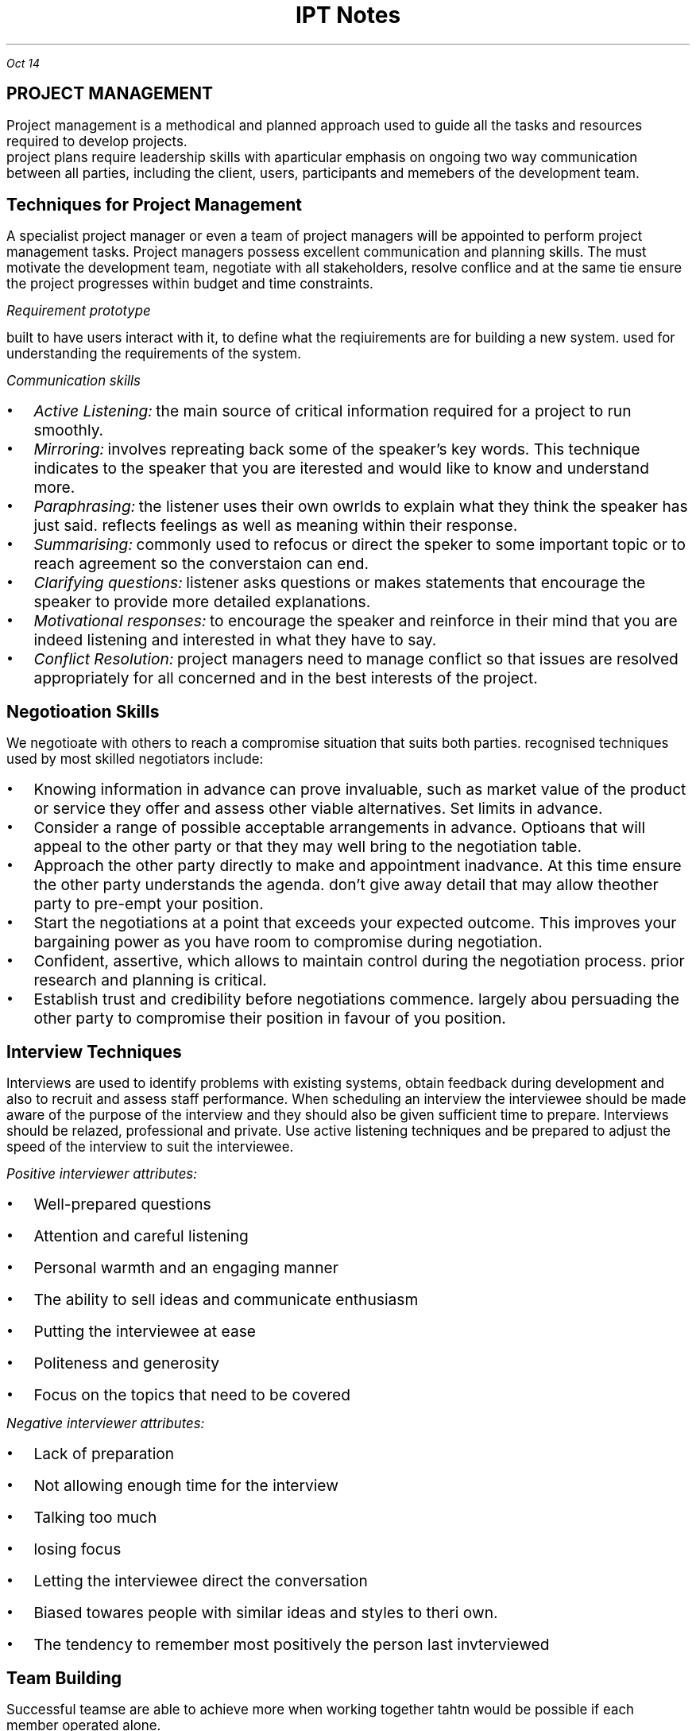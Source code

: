 .TL
\s+5IPT Notes
.PP
.I "Oct 14"
.SH
\s+5PROJECT MANAGEMENT
.LP
.ps +2
Project management is a methodical and planned approach used to guide all the tasks and resources required to develop projects.
 project plans require leadership skills with aparticular emphasis on ongoing two way communication between all parties, including the client, users, participants and memebers of the development team.
.PSPIC -L proj_triangle.ps
.SH
\s+3Techniques for Project Management
.LP
.ps +2
A specialist project manager or even a team of project managers will be appointed to perform project management tasks.
Project managers possess excellent communication and planning skills. The must motivate the development team, negotiate with all stakeholders, resolve conflice and at the same tie ensure the project progresses within budget and time constraints.

.I "Requirement prototype"

built to have users interact with it, to define what the reqiuirements are for building a new system. used for understanding the requirements of the system.

.I "Communication skills"
.IP \[bu] 2
.ps +2
.I "Active Listening:" 
the main source of critical information required for a project to run smoothly.

.IP \[bu]
.ps +2
.I "Mirroring:"
involves repreating back some of the speaker's key words. This technique indicates to the speaker that you are iterested and would like to know and understand more.

.IP \[bu]
.ps +2
.I "Paraphrasing:"
the listener uses their own owrlds to explain what they think the speaker has just said. reflects feelings as well as meaning within their response. 

.IP \[bu]
.ps +2
.I "Summarising:"
commonly used to refocus or direct the speker to some important topic or to reach agreement so the converstaion can end.

.IP \[bu]
.ps +2
.I "Clarifying questions:"
listener asks questions or makes statements that encourage the speaker to provide more detailed explanations.

.IP \[bu]
.ps +2
.I "Motivational responses:"
to encourage the speaker and reinforce in their mind that you are indeed listening and interested in what they have to say.

.IP \[bu]
.ps +2
.I "Conflict Resolution:"
project managers need to manage conflict so that issues are resolved appropriately for all concerned and in the best interests of the project.

.SH
\s+3Negotioation Skills
.LP
.ps +2
We negotioate with others to reach a compromise situation that suits both parties. recognised techniques used by most skilled negotiators include:

.IP \[bu] 2
.ps +2
Knowing information in advance can prove invaluable, such as market value of the product or service they offer and assess other viable alternatives. Set limits in advance.

.IP \[bu]
.ps +2
Consider a range of possible acceptable arrangements in advance. Optioans that will appeal to the other party or that they may well bring to the negotiation table.

.IP \[bu]
.ps +2
Approach the other party directly to make and appointment inadvance. At this time ensure the other party understands the agenda. don't give away detail that may allow theother party to pre-empt your position.

.IP \[bu]
.ps +2
Start the negotiations at a point that exceeds your expected outcome. This improves your bargaining power as you have room to compromise during negotiation.

.IP \[bu]
.ps +2
Confident, assertive, which allows to maintain control during the negotiation process. prior research and planning is critical.

.IP \[bu]
.ps +2
Establish trust and credibility before negotiations commence. largely abou persuading the other party to compromise their position in favour of you position.

.SH
\s+3Interview Techniques
.LP
.ps +2
Interviews are used to identify problems with existing systems, obtain feedback during development and also to recruit and assess staff performance. 
When scheduling an interview the interviewee should be made aware of the purpose of the interview and they should also be given sufficient time to prepare. Interviews should be relazed, professional and private. Use active listening techniques and be prepared to adjust the speed of the interview to suit the interviewee.

.I "Positive interviewer attributes:"
.IP \[bu] 2
.ps +2
Well-prepared questions
.IP \[bu]
.ps +2
Attention and careful listening
.IP \[bu]
.ps +2
Personal warmth and an engaging manner
.IP \[bu]
.ps +2
The ability to sell ideas and communicate enthusiasm
.IP \[bu]
.ps +2
Putting the interviewee at ease
.IP \[bu]
.ps +2
Politeness and generosity
.IP \[bu]
.ps +2
Focus on the topics that need to be covered

.LP 
.ps +2
.I "Negative interviewer attributes:"
.IP \[bu] 2
.ps +2
Lack of preparation
.IP \[bu]
.ps +2
Not allowing enough time for the interview
.IP \[bu]
.ps +2
Talking too much
.IP \[bu]
.ps +2
losing focus
.IP \[bu]
.ps +2
Letting the interviewee direct the conversation
.IP \[bu]
.ps +2
Biased towares people with similar ideas and styles to theri own.
.IP \[bu]
.ps +2
The tendency to remember most positively the person last invterviewed

.SH
\s+3Team Building
.LP
.ps +2
Successful teamse are able to achieve more when working together tahtn would be possible if each member operated alone.

.LP
.ps +2
.I "Advantages of groups that function as a team"
 Groups that function as a team are more productive and the systems they develop are of higher quality. The different skills, experiences, attitudes and behaviours of individuals complement each other rather than causing conflict. There is less conflict within a collaborative team environment and responsibility for task completion is shared.{???how}

.LP
.ps +2
.I "Consequences for groups that fail to function as a team"
 Groups that fail to function as teams can result in financial loss, employment loss and missed opportunities. lowers productivity and profit levels. the company will have difficulty attracting clients, and staff will need to be retrenched. When real teamwork is not occurring each individual's skills will stagnate. Poor performance of a team reflects poorly on each of its members.

.SH
\s+3Team Building Skills and Techniques
.LP
.ps +2
To build strong and productive teams requires an understanding of how teams form and develop and also the composition of successful teams. 

.IP \[bu] 2
.ps +2
.B "Forming:"
when team members are getting to know each other. people try to establish what role they play.

.IP \[bu]
.ps +2
.B "Storming:"
People are beginning to feel comfortable with each other. question issues and fight for position.

.IP \[bu]
.ps +2
.B "Norming:"
Team members now recognise their differences. team start wto work together. Personal differences have been resolved and emotions are more stable. 

.IP \[bu]
.ps +2
.B "Performing:"
the team is now operating as an affective productive unit. able to solve problems easily and even prevent problems arising in the first place. largely regulate and manage themselves.

.LP
.ps +2
.I "The Belbin model"
 The main objective is to construct a team containing a balance of complimentary yet different behavioural and personality types.
e-Interplace is a software application for automating much of the analysis required to use the model. It is able to produce a variety of reports that comment on individuals and also on the compatibility and dteailed characteristics of different eam combinations. In genreal a productive team should include members that include all nine team roles in roughly equal proportions.

.SH
\s+3Conflict Resolution
.LP
.ps +2
Common areas where conflict occurs:
.IP \[bu] 2
.ps +2
Allocating limited resources to development tasks
.IP \[bu]
.ps +2
Different goals of team members.
.IP \[bu]
.ps +2
Scheduling of tasks
.IP \[bu]
.ps +2
Personal differences
.IP \[bu]
.ps +2
work/life conflict
.LP
.ps +2

To resolve conflict requires a decision that is accepted by each of the conflicting parties. The overriding airm of conflict resolution is for all parties to participate, understand and then accept the final outcome.

.IP \[bu] 2
.ps +2
Attack the problem not the person. Understand people's point of view

.IP \[bu]
.ps +2
Brainstroming where each person expresses ideas as they come to mind

.IP \[bu]
.ps +2
Mediation involves the conflicting parties express their thoughts and ideas to a thrid party who is then able to steer the resolution process, ensuring it remains focused on the problem and its resolution

.IP \[bu]
.ps +2
Group problem solving requires a setting where all involved are on an equal footing and are encouraged to contribute equally.

.SH
\s+3 Project Management Tools
.LP
.ps +2
Used to document and communicate:

.IP \[bu] 2
.ps +2
what each task is
.IP \[bu]
.ps +2
who completes each task
.IP \[bu]
.ps +2
when each is to be completed
.IP \[bu]
.ps +2
how much time is available 
.IP \[bu]
.ps +2
how much money is available

.B "Gantt charts"

horizontal bar chart that is used to graphically schedule and track idividual tasks within a project. Horixontal bars of varying lengths show the sequence, timing and length of each task.

.B "Journals & Diaries"

tools for recording the day to day progress and detail of completed tasks.
.LP
.ps +2
Diaries are an organisatiional tool and a memory aid. roject manager records when meetings will occur and team members record appointments that will take them our of the office.

.B "Funding management plan"

aims to ensure the project is developed within budget. requires that each development task be allocated sufficient funds at the correct time and are spent wisely. Funding managemnet plans shoud specify:
.IP \[bu] 2
.ps +2
how funds will be allocated (will funds be released before task, progressively, or after?)
.IP \[bu]
.ps +2

.IP \[bu]
.ps +2
<?>
.IP \[bu]
.ps +2
<?>


.bp
.SH
\s+5MULTIMEDIA SYSTEMS

.LP
.ps +2
Multimedia systems combine different tyeps of media into interactive information systems. It is teh integration of various media into a single presentation. Information is more effectively conveyed when different media are combined. Allows users to explore the content in any order and at their own pace due to interactive nature.

Multimedia systems are used to educate, train entertain or enchance the provision of information.

.SH
\s+3Characteristics of Media Types

.LP
.ps +2
.BI "Text and Numbers"
 In many systems most of the information is presented as text and the images, sound, video etc are used to reinforce the textual information.
The two most commonly used methods for digitally representing text are systems based on ASCII and EBCDIC. Standard ASCII represents the enlish language characters using decimal numbers in the range 0 to 127. Unicode systems extend the ASCII character set to include characters from other languages as well as various other special characters.

The number media type is used to represent integers, decimals, currency, Boolean and dates/times. Unlike any other media type, numbers have magnitude 
.I "eg 10 > 1"

Both text and numbers are displayed as images using fonts.
 Outline fonst such as TrueType describe characters using mathematical descriptions of the lines and curves within each character. (with  bezier curves)
 Raster fonts store a bitmap of each character
Storke fonts use 

Run Length Encoding (RLE) looks for repeating patterns within the binary data. Rather thatn including the same bit patterns multiple times the patter is inculded once together with the number of times it occurs 

Huffman compression looks for the most commonly occurrinng bit patterns within the data and replaces these with shorter symbols. 

.BI "Hyperlinks"
.LP
.ps +2
Hypertext is a term used to describe bodies of text that are linked in a non-sequential manner.
The user clicks on a hyperlink and is taken to some related content. This new content may also contain hyperlinks to further content. This organistaion alows users to freely explore areas of interest with ease.
.IP \[bu] 2
.ps +2
all HTML documents are stored as text file.
.IP \[bu]
.ps +2
Pairs of tages are used to specify hyperlinks and other instructions. 
.IP \[bu]
.ps +2
Tags are tehmselves strings of text, they have no meaning until they are analysed and acted upon by software such as web browsores
.IP \[bu]
.ps +2
In HTML, tags are specified using angled brackets.
.IP \[bu]
.ps +2
Web browsers etc understand the meaning of each HTML tag

.PP
.ps +2
.I "Nov 03"

.BI "Audio"

used to represent sounds. Sounds are transmitted throgh the air as compression waves. Our ear is able to detect thes waves and our brain transforms then into what we recongnise as sound. File formats include mp3, wav, wma 

All waves have two essential components: frequency and amplitude. Frequency is  the number of times per second that a complete wavelength occurs. (measured in hertz)

Amplitude determines the volume or level of the sound (measured in decibels).

there are two ways to represent sound in binary.
.IP \[bu] 2
.ps +2
sample the sound at precise intervals of time
.IP \[bu]
.ps +2
describe the sound in terms of the properties of each individual note.

.I "Sampled Audio"
the instantaneous amplitude of the signal is recorded at precise time intervals. This results in a large number of points that can be joined to approximate the shape of the original sound wave. the two parameters that affect the accuracy and quality of audio samples are the number of sampes per second and the number of bits used to represend each of these samples. 

stereo music stored on compact disks contains 44100 samples per second for both left and right channels and each sample is 16 bits long

.EQ
300 times 44100 times 16 times 2
.EN
.ps +2

The Moving Picture Expert Group (MPEG) sets standards for compression of both video and audio. 

mp3 (MPEG audio layer 3) files contain compressed sampled audio such that file sizes are reduced by a factor between 10 and 14, therefore a 50MB file from a CD will compress to an mp3 file of less than 5MB. is lossy compression. uses complex techniques based on the perceived sound heard by the human ear. the resulting file is then compressed further using lossless compression.

.I "Individual Notes"

The vertical position of each note on a music score determines its pitch and the symbol used determiunes its duration.Notes vertically above and below each otherare played together. Time is indicated horizontally from left to right.

In binary each note is represented in terms of its pitch and duration. Particular instruments can be specified to play each series of notes. Most common storage format is MIDI (Musical Instruments Digital Interface)

.BI "Images"

used to represent data that will be displayed as visual information. All inforemation displayed on monitors and printed as hardcopy is ultimately represented as images. text and numbers are organised into image data only in preperation for display. There are two different techniques for representig images: bitmap and vector.

.I "Bitmap"

file formats: JPEG, GIF, PNG, BMP

Bitmap images represent each elemnt or dot in the picture separately. These dots or pixles can each b ea different colour and each colour is represennted as a binary number. Most colour images can have up to 16 million different colours, where each pixel is represented using 24 bits.

.I "Vector"

file formats: SVG, WMF, EMF

Vector images represent each portion of the image mathematica,ly, much like outline fonts. The stored data used to generate the image is mathematical description of each shape that makes up the final image.

SVG fiels are actually text fields, but has xml


.PP
.ps +2
.I "Nov 07"

MIME: multipurpose internet mail extensions

takes all the pixels and tunrs into characters, which can be represented in binary as a bunch of characters

mail stuff
.IP \[bu] 2
.ps +2
SMTP
.IP \[bu]
.ps +2
POP
.IP \[bu]
.ps +2
IMAP

quantizing: discrete digital assignment of a value

YCbCr: Y is the brightness component, Cb is chrominance blue and CR chrominance red. Each pixel is converted using the following formulas.

dont want to lose information from Y channel, but can afford to lose in Cb and Cr
JPEGs use this

bezier curve: curve using mathematical formulas

Distorting an image changes teh image from its natural shape. includes twisting, stretching etc of all of the image. warping is commonly used when the distortion alters parts of an image rather than teh entire image.

.B "Animation"

animation is achieved by displaying a sequence of imgages known as cels or frames one after the other. commercial feature films display 24 fps.

each image was drawn on a sheet of clear celluloid material. The clear celluloid allowd a single background image to be reused by overlaying each cellin tern known as "onion skinning"

tweening: key frames are drawn by the main animator and in between cels were drawn by les experienced animators.

Animations are often produced using a combination of cel-based and path-based approaches.

Path based animation is used to cause a character to follwo a path or line across the background. characters using path based techniques can themselvs be small cel-based techniques.

.PP
.ps +2
.I "Nov 11"

SWF files organise data by arranging it into definition tags, conntrol tags and actions. an SWF file is a sequence of such tags and actions. Control tags are used to place instances of these characters on a display list held in memory
Tags:  

A morph progressively and smoothly transforms one image into antoher different image.

size of video:
size of image * fps * duration

.B "Block based video compression"
.IP \[bu] 2 
.ps +2
current frame is split int series of blocks
.IP \[bu]
.ps +2
the content of each block is then compared iwht the same block in a past frame
.IP \[bu]
.ps +2
if block in the past frame is determined to be a close match then presumable no motion has taken place iin that area of the frame
.IP \[bu]
.ps +2
should blocks not match,
.IP \[bu]
.ps +2
if no match is found within the search area then the blockin the current frame must be stored as a bitmap

.PP
.ps +2
.I "Nov 19"

.SH
\s+3Relationship with Hardware
.LP
.ps +2

.B "CRT"

electron gun shot at phosphors which get excited and glow. the electron guns 

LCD displays use more power compared to CRTs or LEDs

.B "TFT"

Thin Film Transistors are a two dimensional grid of connections supplies intersection of a particular column and row. the transister activeates a transpared electrode, which causes electrical current to pass through the liquid crystals.

.B "Plasma Screens"

A plasme is a state of matter known as an ionised. composed of a two dimensional grid of cells sandwiched between sheets of glass.  

.SH
\s+3
Projectors
.LP
.ps +2
.B "LCOS"

essentially a traditional CLD where the transistors contronlling each pixel are embedded iwthin a silicon ship under neath the lCD.

.B "DMD"

composed of minute mirros where each mirror measures just 4 micrometres. Each mirror physically tilts to either relfect light towards the focusing lends or away from the focusing lens. Each mirror is mounted on its own hinge and is controlled by its own pair of electrodes.

.B "GLV"

MEM: micro electric mechanical

GLV element consists of six parallel ribbons coated with a reflective top layer. Every second ribbon is an electrical conductor and the surgace below the ribbon acs as the common electrode
GLV element consists of six parallel ribbons coated with a reflective top layer. Every second ribbon is an electrical conductor and the surgace below the ribbon acs as the common electrode.

They have superior respnse speed. FLV projectors use a sinlge linear array or row of GLVv rather than a 2 dimensional array.  aThe red green and blur strips are combined using a light multiplexer. A rotating mirror directs each stip of light to its precise location on the screen.

.PP
.ps +2
.I "Nov 21"

dynamic mic has its diaphragm attached to a coil of wire as the diaphragm vibrates so too does the coil of wire.

the analog sinal is fed to an analog to digital converter. the output from ADC is then fed into the digital signal processor DSP. the DSPs taks is to filter and compress the sound samples in an attempt to better represent the original sound waves in a more efficient form.

DSP compresses the sampels to reduce their size. 

ADCs repeatedly sample the magnitude of the incoming electrical current and convert these samples to binary digitabl numbers

.PP
.ps +2
.I "Jan 20"

.SH
\s+3COMMUNICATION SYSTEMS

.LP
.ps +2
Communication systems enable people and systems to share and exchange data and information electronically. For communication to be successful requires components to agree on a set of rules known as protocols. 

Establishing and agreeing on which set of protocols will be used and the specific detail of each protocol is known as handshaking.

.B "PROTOCOL LEVELS"

Software is used to control and direct the operation of hardware. The transmitter and receiver must agree on how the hardware will be used to transfer messages. 

A set of standards was first developed by the International Standards Organisation (ISO), known as the OSI Model.

.BI "IPT Presentation level" 

.I "OSI Application Layer: "
The actual data to be transmitted is created by a software application, this data is organised in a format understood by the application that wil receive the data

.I "OSI Presentation Layer: "
the data is reorganised into a form suitable for subsequent transmission. For example compressing an image and representing it as a sequence of ASCII characters suited to the operating system.

.BI "IPT COmmunication control"

.I "OSI Session Layer: "
This is where communication with the network is established, commences and is maintained. also includes security to ensure a user has the appropriate access rights.

.I "OSI Transport Layer: "
The transport layer manages the correct transmission of each packet of data. This layer ensures that packets failing to reach their destination are retransmitted

.I "OSI Network Layer: "
This is where packets are directed to their destination. IP operates here. 

.BI "IPT Transmission Level"

.I "OSI Data link layer: " 
this layer defines how the transmission media is actually shared. Device drivers determine the final size of transmitted packets, the speed of transfer, and various other physical characteristics of the transfer.

.I "OSI Physical Layer: "
this layer performs teh actual physical transfer, hence it is composed solely of hardware. It converts the bits in each message into the signals that are transmitted down the transmittion media.

.LP
.ps +2
.B "Message Creation"

The messaage is compiled at the source in preparation for sending. this takes place using some type of software application and perhaps involves the collection of message data from one of the systems users.
